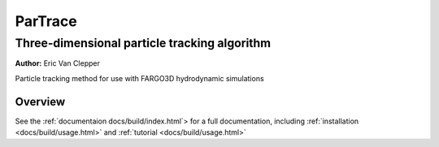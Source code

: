 ========
ParTrace
========

---------------------------------------------
Three-dimensional particle tracking algorithm
---------------------------------------------

**Author:** Eric Van Clepper

Particle tracking method for use with FARGO3D hydrodynamic simulations

Overview
========

See the :ref:`documentaion docs/build/index.html`> for a full documentation, including :ref:`installation <docs/build/usage.html>` and :ref:`tutorial <docs/build/usage.html>`


